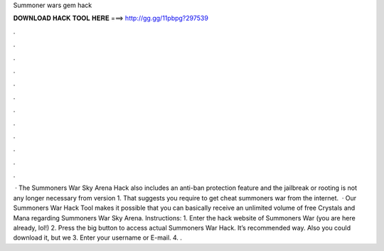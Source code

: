 Summoner wars gem hack

𝐃𝐎𝐖𝐍𝐋𝐎𝐀𝐃 𝐇𝐀𝐂𝐊 𝐓𝐎𝐎𝐋 𝐇𝐄𝐑𝐄 ===> http://gg.gg/11pbpg?297539

.

.

.

.

.

.

.

.

.

.

.

.

 · The Summoners War Sky Arena Hack also includes an anti-ban protection feature and the jailbreak or rooting is not any longer necessary from version 1. That suggests you require to get cheat summoners war from the internet.  · Our Summoners War Hack Tool makes it possible that you can basically receive an unlimited volume of free Crystals and Mana regarding Summoners War Sky Arena. Instructions: 1. Enter the hack website of Summoners War (you are here already, lol!) 2. Press the big button to access actual Summoners War Hack. It’s recommended way. Also you could download it, but we 3. Enter your username or E-mail. 4. .